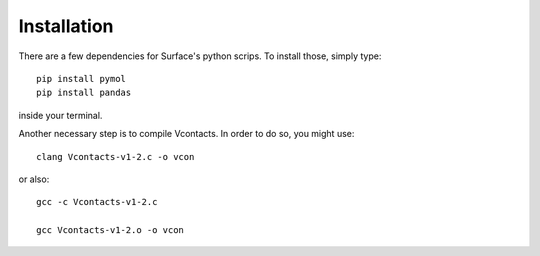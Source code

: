 Installation
=====

There are a few dependencies for Surface's python scrips. To install those, simply type::

	pip install pymol
	pip install pandas

inside your terminal.

Another necessary step is to compile Vcontacts. In order to do so, you might use::

   	clang Vcontacts-v1-2.c -o vcon
   
or also::

   	gcc -c Vcontacts-v1-2.c

   	gcc Vcontacts-v1-2.o -o vcon
